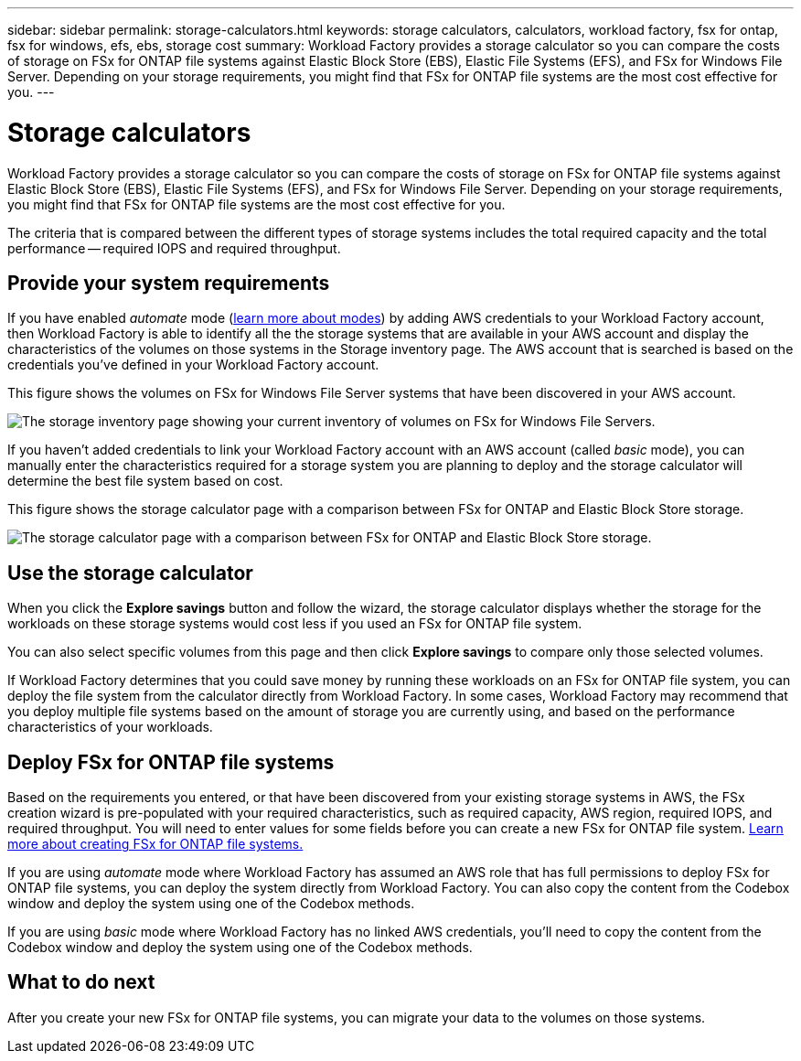 ---
sidebar: sidebar
permalink: storage-calculators.html
keywords: storage calculators, calculators, workload factory, fsx for ontap, fsx for windows, efs, ebs, storage cost
summary: Workload Factory provides a storage calculator so you can compare the costs of storage on FSx for ONTAP file systems against Elastic Block Store (EBS), Elastic File Systems (EFS), and FSx for Windows File Server. Depending on your storage requirements, you might find that FSx for ONTAP file systems are the most cost effective for you.
---

= Storage calculators
:icons: font
:imagesdir: ./media/

[.lead]
Workload Factory provides a storage calculator so you can compare the costs of storage on FSx for ONTAP file systems against Elastic Block Store (EBS), Elastic File Systems (EFS), and FSx for Windows File Server. Depending on your storage requirements, you might find that FSx for ONTAP file systems are the most cost effective for you.

The criteria that is compared between the different types of storage systems includes the total required capacity and the total performance -- required IOPS and required throughput.

== Provide your system requirements

If you have enabled _automate_ mode (link:operational-modes.html[learn more about modes]) by adding AWS credentials to your Workload Factory account, then Workload Factory is able to identify all the the storage systems that are available in your AWS account and display the characteristics of the volumes on those systems in the Storage inventory page. The AWS account that is searched is based on the credentials you've defined in your Workload Factory account.
//add _read_ mode above when it is supported

This figure shows the volumes on FSx for Windows File Server systems that have been discovered in your AWS account.

image:screenshot-storage-inventory.png[The storage inventory page showing your current inventory of volumes on FSx for Windows File Servers.]

If you haven't added credentials to link your Workload Factory account with an AWS account (called _basic_ mode), you can manually enter the characteristics required for a storage system you are planning to deploy and the storage calculator will determine the best file system based on cost.

This figure shows the storage calculator page with a comparison between FSx for ONTAP and Elastic Block Store storage.

image:screenshot-ebs-calculator.png[The storage calculator page with a comparison between FSx for ONTAP and Elastic Block Store storage.]

== Use the storage calculator

When you click the *Explore savings* button and follow the wizard, the storage calculator displays whether the storage for the workloads on these storage systems would cost less if you used an FSx for ONTAP file system.

You can also select specific volumes from this page and then click *Explore savings* to compare only those selected volumes.

If Workload Factory determines that you could save money by running these workloads on an FSx for ONTAP file system, you can deploy the file system from the calculator directly from Workload Factory. In some cases, Workload Factory may recommend that you deploy multiple file systems based on the amount of storage you are currently using, and based on the performance characteristics of your workloads. 

== Deploy FSx for ONTAP file systems

Based on the requirements you entered, or that have been discovered from your existing storage systems in AWS, the FSx creation wizard is pre-populated with your required characteristics, such as required capacity, AWS region, required IOPS, and required throughput. You will need to enter values for some fields before you can create a new FSx for ONTAP file system. https://docs.netapp.com/us-en/workload-fsx-ontap/learn-fsx-ontap.html[Learn more about creating FSx for ONTAP file systems.]

If you are using _automate_ mode where Workload Factory has assumed an AWS role that has full permissions to deploy FSx for ONTAP file systems, you can deploy the system directly from Workload Factory. You can also copy the content from the Codebox window and deploy the system using one of the Codebox methods.

If you are using _basic_ mode where Workload Factory has no linked AWS credentials, you'll need to copy the content from the Codebox window and deploy the system using one of the Codebox methods.

== What to do next

After you create your new FSx for ONTAP file systems, you can migrate your data to the volumes on those systems.
